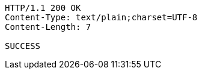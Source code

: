 [source,http,options="nowrap"]
----
HTTP/1.1 200 OK
Content-Type: text/plain;charset=UTF-8
Content-Length: 7

SUCCESS
----